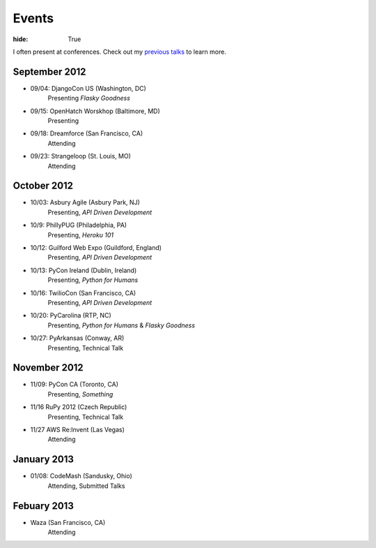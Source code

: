 Events
######

:hide: True

I often present at conferences. Check out my `previous talks <http://kennethreitz.com/pages/talks.html>`_ to learn more.

September 2012
--------------

- 09/04: DjangoCon US (Washington, DC)
    Presenting *Flasky Goodness*
- 09/15: OpenHatch Worskhop (Baltimore, MD)
    Presenting
- 09/18: Dreamforce (San Francisco, CA)
    Attending
- 09/23: Strangeloop (St. Louis, MO)
    Attending

October 2012
------------

- 10/03: Asbury Agile (Asbury Park, NJ)
    Presenting, *API Driven Development*
- 10/9: PhillyPUG (Philadelphia, PA)
    Presenting, *Heroku 101*
- 10/12: Guilford Web Expo (Guildford, England)
    Presenting, *API Driven Development*
- 10/13: PyCon Ireland (Dublin, Ireland)
    Presenting, *Python for Humans*
- 10/16: TwilioCon (San Francisco, CA)
    Presenting, *API Driven Development*
- 10/20: PyCarolina (RTP, NC)
    Presenting, *Python for Humans* & *Flasky Goodness*
- 10/27: PyArkansas (Conway, AR)
    Presenting, Technical Talk

November 2012
-------------
- 11/09: PyCon CA (Toronto, CA)
    Presenting, *Something*
- 11/16 RuPy 2012 (Czech Republic)
    Presenting, Technical Talk
- 11/27 AWS Re:Invent (Las Vegas)
    Attending


January 2013
------------

- 01/08: CodeMash (Sandusky, Ohio)
    Attending, Submitted Talks

Febuary 2013
------------

- Waza (San Francisco, CA)
    Attending
